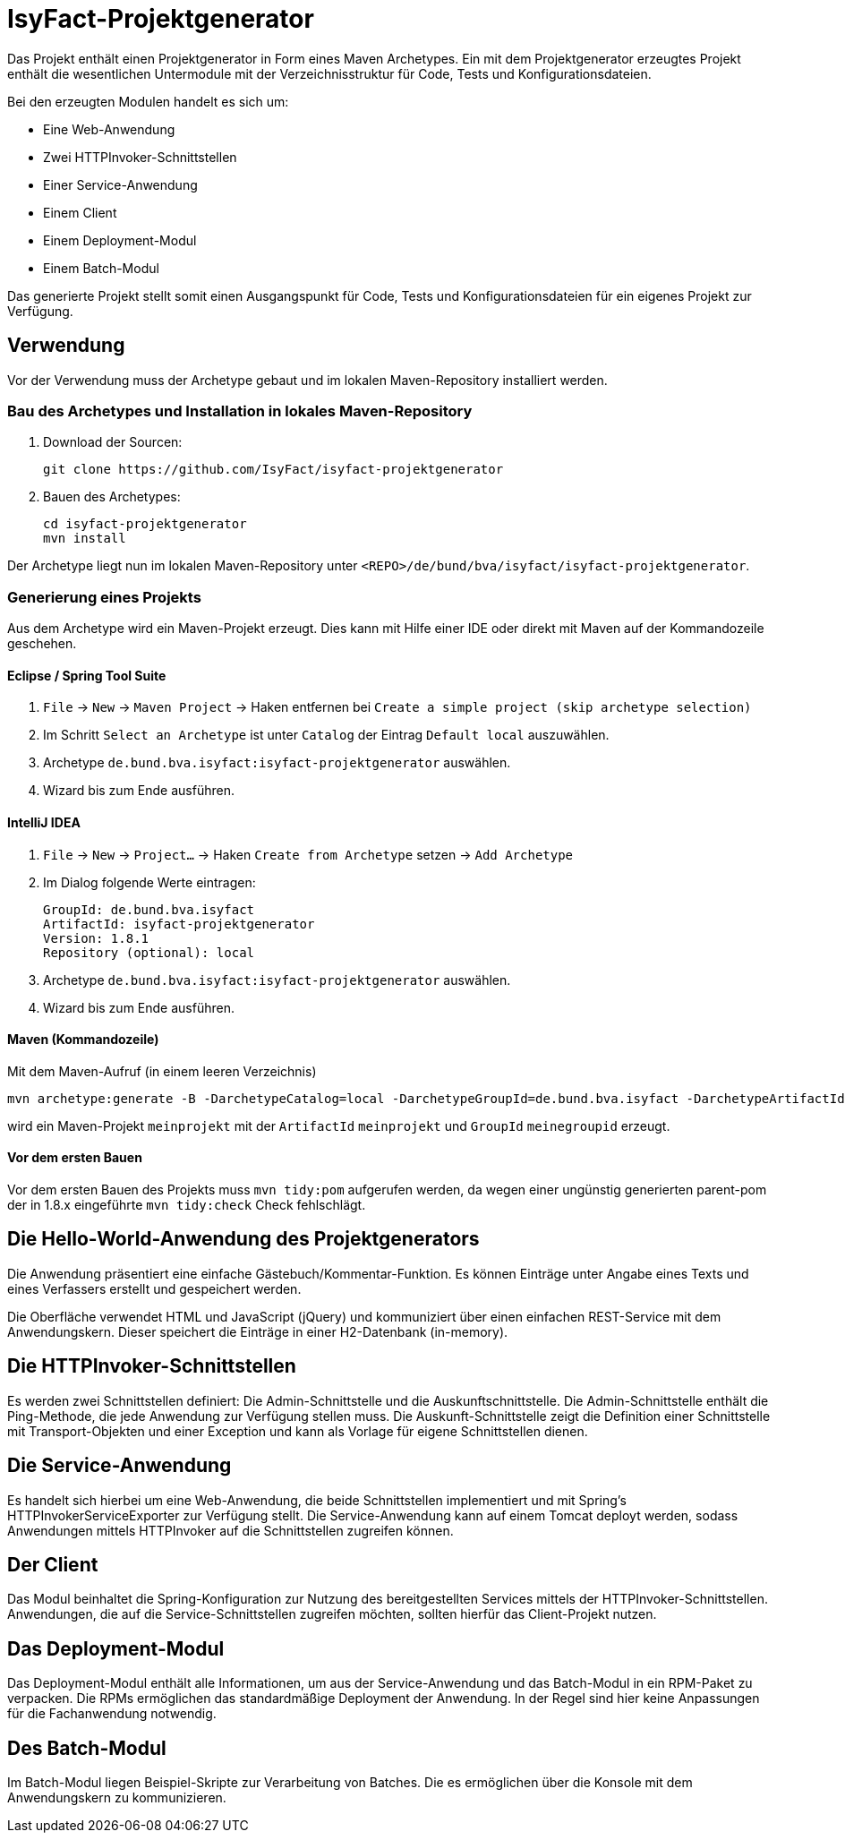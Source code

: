 = IsyFact-Projektgenerator

Das Projekt enthält einen Projektgenerator in Form eines Maven Archetypes.
Ein mit dem Projektgenerator erzeugtes Projekt enthält die wesentlichen Untermodule mit der Verzeichnisstruktur für Code,
Tests und Konfigurationsdateien. 

Bei den erzeugten Modulen handelt es sich um:

- Eine Web-Anwendung
- Zwei HTTPInvoker-Schnittstellen
- Einer Service-Anwendung
- Einem Client
- Einem Deployment-Modul
- Einem Batch-Modul

Das generierte Projekt stellt somit einen Ausgangspunkt für Code, Tests und Konfigurationsdateien für ein eigenes Projekt zur Verfügung.

== Verwendung

Vor der Verwendung muss der Archetype gebaut und im lokalen Maven-Repository installiert werden.

=== Bau des Archetypes und Installation in lokales Maven-Repository

1. Download der Sourcen:

    git clone https://github.com/IsyFact/isyfact-projektgenerator

2. Bauen des Archetypes:

    cd isyfact-projektgenerator
    mvn install

Der Archetype liegt nun im lokalen Maven-Repository unter `<REPO>/de/bund/bva/isyfact/isyfact-projektgenerator`.

=== Generierung eines Projekts

Aus dem Archetype wird ein Maven-Projekt erzeugt.
Dies kann mit Hilfe einer IDE oder direkt mit Maven auf der Kommandozeile geschehen.

==== Eclipse / Spring Tool Suite

1. `File` -> `New` -> `Maven Project` -> Haken entfernen bei `Create a simple project (skip archetype selection)`
2. Im Schritt `Select an Archetype` ist unter `Catalog` der Eintrag `Default local` auszuwählen.
3. Archetype `de.bund.bva.isyfact:isyfact-projektgenerator` auswählen.
4. Wizard bis zum Ende ausführen.

==== IntelliJ IDEA

1. `File` -> `New` -> `Project...` -> Haken `Create from Archetype` setzen -> `Add Archetype`
2. Im Dialog folgende Werte eintragen:

    GroupId: de.bund.bva.isyfact
    ArtifactId: isyfact-projektgenerator
    Version: 1.8.1
    Repository (optional): local

3. Archetype `de.bund.bva.isyfact:isyfact-projektgenerator` auswählen.
4. Wizard bis zum Ende ausführen.

==== Maven (Kommandozeile)

Mit dem Maven-Aufruf (in einem leeren Verzeichnis)

    mvn archetype:generate -B -DarchetypeCatalog=local -DarchetypeGroupId=de.bund.bva.isyfact -DarchetypeArtifactId=isyfact-projektgenerator -DarchetypeVersion=1.8.1 -DgroupId=meinegroupid -DartifactId=meinprojekt -Dversion=1.0-SNAPSHOT -Dpackage=meinegroupid.meinprojekt

wird ein Maven-Projekt `meinprojekt` mit der `ArtifactId` `meinprojekt` und `GroupId` `meinegroupid` erzeugt.

==== Vor dem ersten Bauen

Vor dem ersten Bauen des Projekts muss `mvn tidy:pom` aufgerufen werden, da wegen einer ungünstig generierten parent-pom der in 1.8.x eingeführte `mvn tidy:check` Check fehlschlägt.

== Die Hello-World-Anwendung des Projektgenerators

Die Anwendung präsentiert eine einfache Gästebuch/Kommentar-Funktion.
Es können Einträge unter Angabe eines Texts und eines Verfassers erstellt und gespeichert werden.

Die Oberfläche verwendet HTML und JavaScript (jQuery) und kommuniziert über einen einfachen REST-Service mit dem Anwendungskern.
Dieser speichert die Einträge in einer H2-Datenbank (in-memory).

== Die HTTPInvoker-Schnittstellen

Es werden zwei Schnittstellen definiert: Die Admin-Schnittstelle und die Auskunftschnittstelle.
Die Admin-Schnittstelle enthält die Ping-Methode, die jede Anwendung zur Verfügung stellen muss.
Die Auskunft-Schnittstelle zeigt die Definition einer Schnittstelle mit Transport-Objekten und einer Exception und kann als Vorlage für eigene Schnittstellen dienen.

== Die Service-Anwendung

Es handelt sich hierbei um eine Web-Anwendung, die beide Schnittstellen implementiert und mit Spring's HTTPInvokerServiceExporter zur Verfügung stellt.
Die Service-Anwendung kann auf einem Tomcat deployt werden, sodass Anwendungen mittels HTTPInvoker auf die Schnittstellen zugreifen können.

== Der Client

Das Modul beinhaltet die Spring-Konfiguration zur Nutzung des bereitgestellten Services mittels der HTTPInvoker-Schnittstellen.
Anwendungen, die auf die Service-Schnittstellen zugreifen möchten, sollten hierfür das Client-Projekt nutzen.

== Das Deployment-Modul

Das Deployment-Modul enthält alle Informationen, um aus der Service-Anwendung und das Batch-Modul in ein RPM-Paket zu verpacken.
Die RPMs ermöglichen das standardmäßige Deployment der Anwendung.
In der Regel sind hier keine Anpassungen für die Fachanwendung notwendig.

== Des Batch-Modul

Im Batch-Modul liegen Beispiel-Skripte zur Verarbeitung von Batches. Die es ermöglichen über die Konsole mit dem Anwendungskern zu kommunizieren.